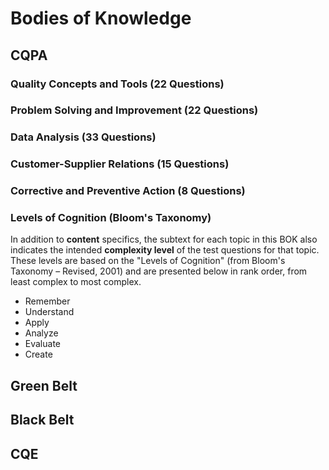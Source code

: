 * Bodies of Knowledge
** CQPA
*** Quality Concepts and Tools (22 Questions)
*** Problem Solving and Improvement (22 Questions)
*** Data Analysis (33 Questions)
*** Customer-Supplier Relations (15 Questions)
*** Corrective and Preventive Action (8 Questions)
*** Levels of Cognition (Bloom's Taxonomy)
In addition to *content* specifics, the subtext for each
topic in this BOK also indicates the intended *complexity level*
of the test questions for that topic. These levels are based
on the "Levels of Cognition" (from Bloom's Taxonomy -- Revised, 2001)
and are presented below in rank order, from least complex to
most complex.

- Remember
- Understand
- Apply
- Analyze
- Evaluate
- Create

** Green Belt
** Black Belt
** CQE
